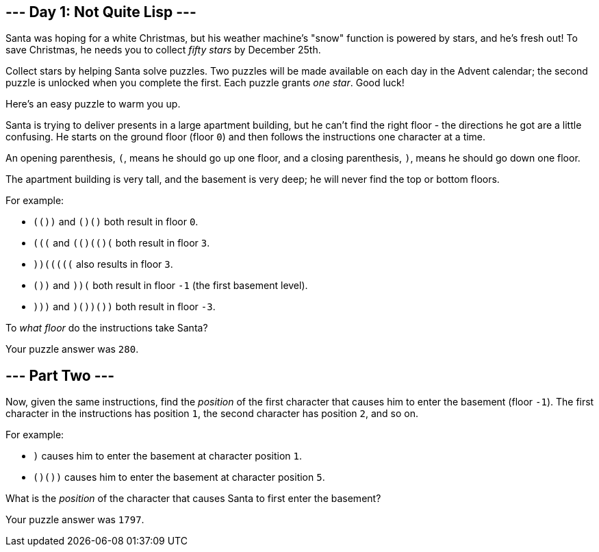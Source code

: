 == --- Day 1: Not Quite Lisp ---

Santa was hoping for a white Christmas, but his weather machine's "snow" function is powered by stars, and he's fresh out! To save Christmas, he needs you to collect _fifty stars_ by December 25th.

Collect stars by helping Santa solve puzzles. Two puzzles will be made available on each day in the Advent calendar; the second puzzle is unlocked when you complete the first. Each puzzle grants _one star_. Good luck!

Here's an easy puzzle to warm you up.

Santa is trying to deliver presents in a large apartment building, but he can't find the right floor - the directions he got are a little confusing. He starts on the ground floor (floor `+0+`) and then follows the instructions one character at a time.

An opening parenthesis, `+(+`, means he should go up one floor, and a closing parenthesis, `+)+`, means he should go down one floor.

The apartment building is very tall, and the basement is very deep; he will never find the top or bottom floors.

For example:

* `+(())+` and `+()()+` both result in floor `+0+`.
* `+(((+` and `+(()(()(+` both result in floor `+3+`.
* `+))(((((+` also results in floor `+3+`.
* `+())+` and `+))(+` both result in floor `+-1+` (the first basement level).
* `+)))+` and `+)())())+` both result in floor `+-3+`.

To _what floor_ do the instructions take Santa?

Your puzzle answer was `+280+`.

[[part2]]
== --- Part Two ---

Now, given the same instructions, find the _position_ of the first character that causes him to enter the basement (floor `+-1+`). The first character in the instructions has position `+1+`, the second character has position `+2+`, and so on.

For example:

* `+)+` causes him to enter the basement at character position `+1+`.
* `+()())+` causes him to enter the basement at character position `+5+`.

What is the _position_ of the character that causes Santa to first enter the basement?

Your puzzle answer was `+1797+`.
